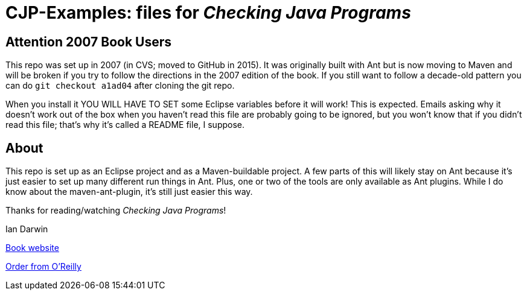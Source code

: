 = CJP-Examples: files for _Checking Java Programs_

== Attention 2007 Book Users

This repo was set up in 2007 (in CVS; moved to GitHub in 2015). It was originally
built with Ant but is now moving to Maven and will be broken if you try to follow
the directions in the 2007 edition of the book. If you still want to follow a
decade-old pattern you can do `git checkout a1ad04` after cloning the git repo.

When you install it YOU WILL HAVE TO SET some Eclipse variables
before it will work! This is expected. Emails asking why it doesn't
work out of the box when you haven't read this file are probably going
to be ignored, but you won't know that if you didn't read
this file; that's why it's called a README file, I suppose.

== About

This repo is set up as an Eclipse project and as a Maven-buildable project.
A few parts of this will likely stay on Ant because
it's just easier to set up many different run things in Ant.
Plus, one or two of the tools are only available as Ant plugins.
While I do know about the maven-ant-plugin, it's still just easier this way.

Thanks for reading/watching _Checking Java Programs_!

Ian Darwin

http://cjp.darwinsys.com/[Book website]

http://shop.oreilly.com/product/9780596510237.do[Order from O'Reilly]
